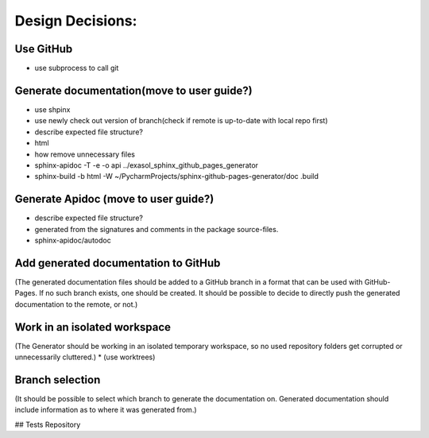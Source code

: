 *****************
Design Decisions:
*****************

##########
Use GitHub
##########

* use subprocess to call git

###########################################
Generate documentation(move to user guide?)
###########################################

* use shpinx
* use newly check out version of branch(check if remote is up-to-date with local repo first)
* describe expected file structure?
* html
* how remove unnecessary files
* sphinx-apidoc -T -e -o api ../exasol_sphinx_github_pages_generator
* sphinx-build -b html -W ~/PycharmProjects/sphinx-github-pages-generator/doc .build


#####################################
Generate Apidoc (move to user guide?)
#####################################
* describe expected file structure?
* generated from the signatures and comments in the package source-files.
* sphinx-apidoc/autodoc

#####################################
Add generated documentation to GitHub
#####################################
(The generated documentation files should be added to a GitHub branch in a format that can be used 
with GitHub-Pages. If no such branch exists, one should be created. It should be possible to decide to directly push 
the generated documentation to the remote, or not.)

#############################
Work in an isolated workspace
#############################
(The Generator should be working in an isolated temporary workspace, so no used repository folders get corrupted
or unnecessarily cluttered.)
* (use worktrees)

################
Branch selection
################
(It should be possible to select which branch to generate the documentation on. Generated documentation should include
information as to where it was generated from.)

## Tests Repository